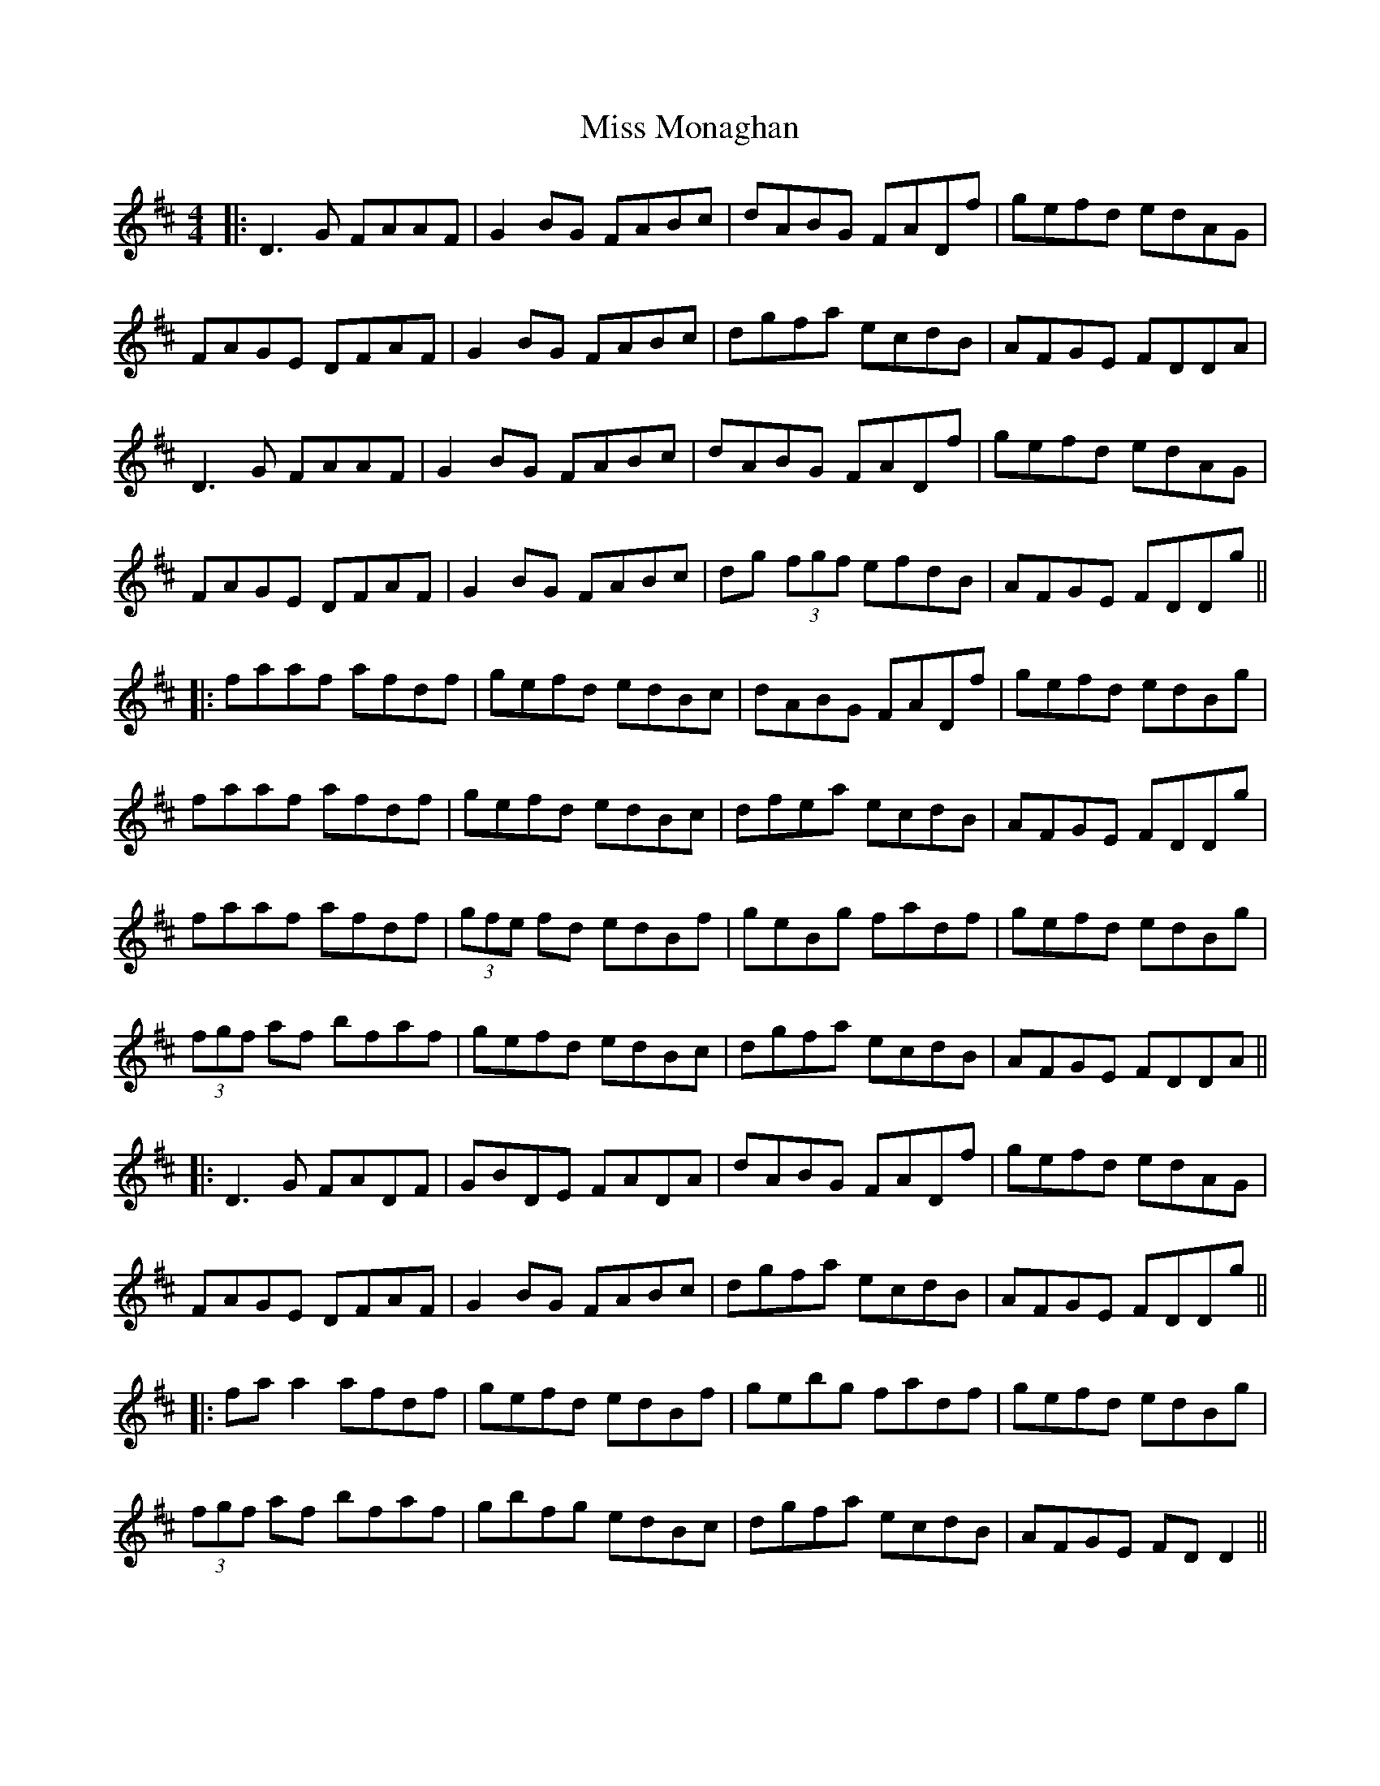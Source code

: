X: 3
T: Miss Monaghan
Z: JACKB
S: https://thesession.org/tunes/471#setting22357
R: reel
M: 4/4
L: 1/8
K: Dmaj
|:D3G FAAF | G2 BG FABc | dABG FADf | gefd edAG |
FAGE DFAF | G2 BG FABc | dgfa ecdB | AFGE FDDA |
D3G FAAF | G2 BG FABc | dABG FADf | gefd edAG |
FAGE DFAF | G2 BG FABc | dg (3fgf efdB | AFGE FDDg ||
|:faaf afdf | gefd edBc | dABG FADf | gefd edBg |
faaf afdf | gefd edBc | dfea ecdB | AFGE FDDg |
faaf afdf | (3gfe fd edBf | geBg fadf | gefd edBg |
(3fgf af bfaf | gefd edBc | dgfa ecdB | AFGE FDDA ||
|: D3G FADF | GBDE FADA | dABG FADf | gefd edAG |
FAGE DFAF | G2 BG FABc | dgfa ecdB | AFGE FDDg ||
|:fa a2 afdf | gefd edBf | gebg fadf | gefd edBg |
(3fgf af bfaf | gbfg edBc | dgfa ecdB | AFGE FD D2 ||
